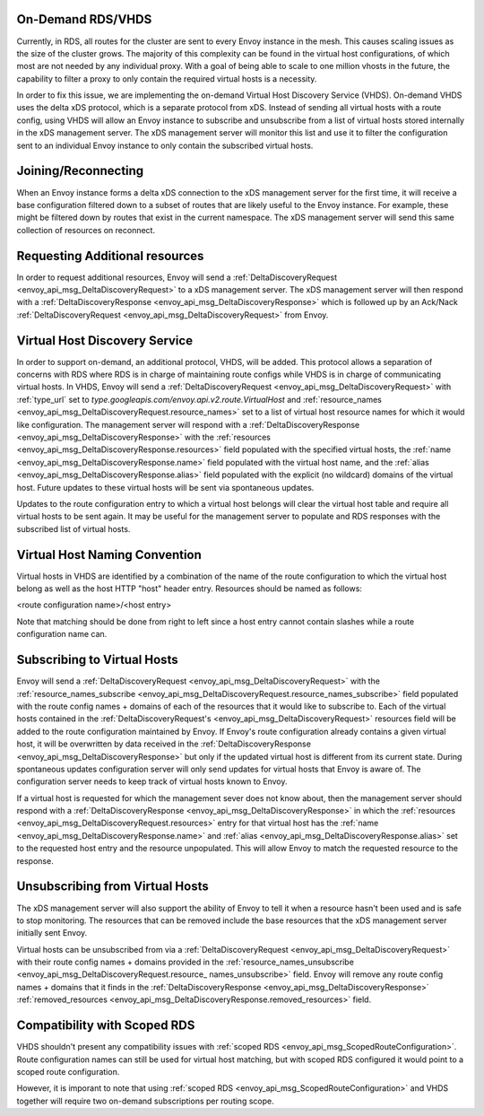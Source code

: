 .. _on_demand_vhds_rds_protocol:

On-Demand RDS/VHDS
==================
Currently, in RDS, all routes for the cluster are sent to every Envoy instance
in the mesh. This causes scaling issues as the size of the cluster grows. The
majority of this complexity can be found in the virtual host configurations, of
which most are not needed by any individual proxy. With a goal of being able
to scale to one million vhosts in the future, the capability to filter a
proxy to only contain the required virtual hosts is a necessity.

In order to fix this issue, we are implementing the on-demand Virtual Host
Discovery Service (VHDS). On-demand VHDS uses the delta xDS protocol, which is
a separate protocol from xDS. Instead of sending all virtual hosts with a route
config, using VHDS will allow an Envoy instance to subscribe and unsubscribe
from a list of virtual hosts stored internally in the xDS management server.
The xDS management server will monitor this list and use it to filter the
configuration sent to an individual Envoy instance to only contain the
subscribed virtual hosts.

Joining/Reconnecting
====================
When an Envoy instance forms a delta xDS connection to the xDS management
server for the first time, it will receive a base configuration filtered down
to a subset of routes that are likely useful to the Envoy instance. For
example, these might be filtered down by routes that exist in the current
namespace. The xDS management server will send this same collection of
resources on reconnect.

.. figure:: diagrams/delta_rds_connection.svg
   :alt: Delta RDS connection

Requesting Additional resources
===============================
In order to request additional resources, Envoy will send a
:ref:`DeltaDiscoveryRequest <envoy_api_msg_DeltaDiscoveryRequest>`
to a xDS management server. The xDS management server will then respond with a
:ref:`DeltaDiscoveryResponse <envoy_api_msg_DeltaDiscoveryResponse>`
which is followed up by an Ack/Nack
:ref:`DeltaDiscoveryRequest <envoy_api_msg_DeltaDiscoveryRequest>`
from Envoy.

.. figure:: diagrams/delta_rds_request_additional_resources.svg
   :alt: Delta RDS request additional resources

Virtual Host Discovery Service
==============================
In order to support on-demand, an additional protocol, VHDS, will be added.
This protocol allows a separation of concerns with RDS where RDS is in charge
of maintaining route configs while VHDS is in charge of communicating virtual
hosts. In VHDS, Envoy will send a
:ref:`DeltaDiscoveryRequest <envoy_api_msg_DeltaDiscoveryRequest>`
with :ref:`type_url` set to 
`type.googleapis.com/envoy.api.v2.route.VirtualHost` 
and :ref:`resource_names <envoy_api_msg_DeltaDiscoveryRequest.resource_names>` 
set to a list of virtual host resource names for which it would like
configuration. The management server will respond with a
:ref:`DeltaDiscoveryResponse <envoy_api_msg_DeltaDiscoveryResponse>`
with the :ref:`resources <envoy_api_msg_DeltaDiscoveryResponse.resources>`
field populated with the specified virtual hosts, the 
:ref:`name <envoy_api_msg_DeltaDiscoveryResponse.name>`
field populated with the virtual host name, and the 
:ref:`alias <envoy_api_msg_DeltaDiscoveryResponse.alias>` field
populated with the explicit (no wildcard) domains of the virtual host. Future
updates to these virtual hosts will be sent via spontaneous updates.

Updates to the route configuration entry to which a virtual host belongs will
clear the virtual host table and require all virtual hosts to be sent again. It
may be useful for the management server to populate and RDS responses with the
subscribed list of virtual hosts. 

Virtual Host Naming Convention
==============================
Virtual hosts in VHDS are identified by a combination of the name of the route
configuration to which the virtual host belong as well as the host HTTP "host"
header entry. Resources should be named as follows:

<route configuration name>/<host entry>

Note that matching should be done from right to left since a host entry cannot
contain slashes while a route configuration name can. 

Subscribing to Virtual Hosts
============================
Envoy will send a
:ref:`DeltaDiscoveryRequest <envoy_api_msg_DeltaDiscoveryRequest>` with the
:ref:`resource_names_subscribe <envoy_api_msg_DeltaDiscoveryRequest.resource_names_subscribe>`
field populated with the route config names
+ domains of each of the resources that it would like to subscribe to. Each of
the virtual hosts contained in the
:ref:`DeltaDiscoveryRequest's <envoy_api_msg_DeltaDiscoveryRequest>`
resources field will be added to the route configuration maintained by Envoy.
If Envoy's route configuration already contains a given virtual host, it will
be overwritten by data received in the
:ref:`DeltaDiscoveryResponse <envoy_api_msg_DeltaDiscoveryResponse>`
but only if the updated virtual host is different from its current state.
During spontaneous updates configuration server will only send updates for
virtual hosts that Envoy is aware of. The configuration server needs to
keep track of virtual hosts known to Envoy.

If a virtual host is requested for which the management sever does not know
about, then the management server should respond with a 
:ref:`DeltaDiscoveryResponse <envoy_api_msg_DeltaDiscoveryResponse>` in which
the :ref:`resources <envoy_api_msg_DeltaDiscoveryRequest.resources>` entry for
that virtual host has the 
:ref:`name <envoy_api_msg_DeltaDiscoveryResponse.name>` 
and :ref:`alias <envoy_api_msg_DeltaDiscoveryResponse.alias>` 
set to the requested host entry and
the resource unpopulated. This will allow Envoy to match the requested resource
to the response.

Unsubscribing from Virtual Hosts
================================

The xDS management server will also support the ability of Envoy to tell it
when a resource hasn't been used and is safe to stop monitoring. The resources
that can be removed include the base resources that the xDS management server
initially sent Envoy.

Virtual hosts can be unsubscribed from via a
:ref:`DeltaDiscoveryRequest <envoy_api_msg_DeltaDiscoveryRequest>`
with their route config names + domains provided in the
:ref:`resource_names_unsubscribe <envoy_api_msg_DeltaDiscoveryRequest.resource_
names_unsubscribe>` field. Envoy will remove any route config names +
domains that it finds in the
:ref:`DeltaDiscoveryResponse <envoy_api_msg_DeltaDiscoveryResponse>`
:ref:`removed_resources <envoy_api_msg_DeltaDiscoveryResponse.removed_resources>` field.

Compatibility with Scoped RDS
=============================

VHDS shouldn't present any compatibility issues with 
:ref:`scoped RDS <envoy_api_msg_ScopedRouteConfiguration>`.
Route configuration names can still be used for virtual host matching, but with
scoped RDS configured it would point to a scoped route configuration.

However, it is imporant to note that using
:ref:`scoped RDS <envoy_api_msg_ScopedRouteConfiguration>`
and VHDS together will require two on-demand subscriptions per routing scope.
